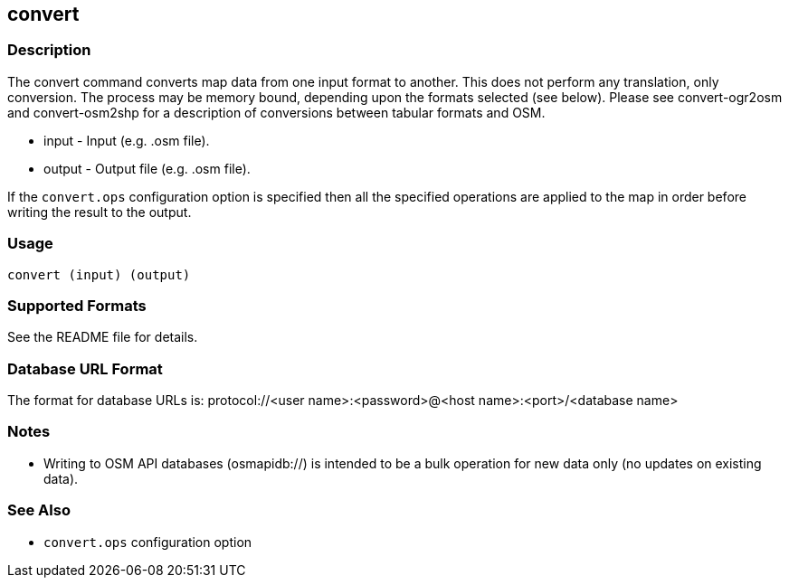 == convert

=== Description

The +convert+ command converts map data from one input format to another. This does not perform any translation, only conversion.  
The process may be memory bound, depending upon the formats selected (see below). Please see convert-ogr2osm and convert-osm2shp 
for a description of conversions between tabular formats and OSM.  

* +input+  - Input (e.g. .osm file).
* +output+ - Output file (e.g. .osm file).

If the `convert.ops` configuration option is specified then all the specified
operations are applied to the map in order before writing the result to the
output.

=== Usage

--------------------------------------
convert (input) (output)
--------------------------------------

=== Supported Formats

See the README file for details.

=== Database URL Format

The format for database URLs is: protocol://<user name>:<password>@<host name>:<port>/<database name>

=== Notes

* Writing to OSM API databases (osmapidb://) is intended to be a bulk operation for new data only (no updates on existing data).

=== See Also

* `convert.ops` configuration option


